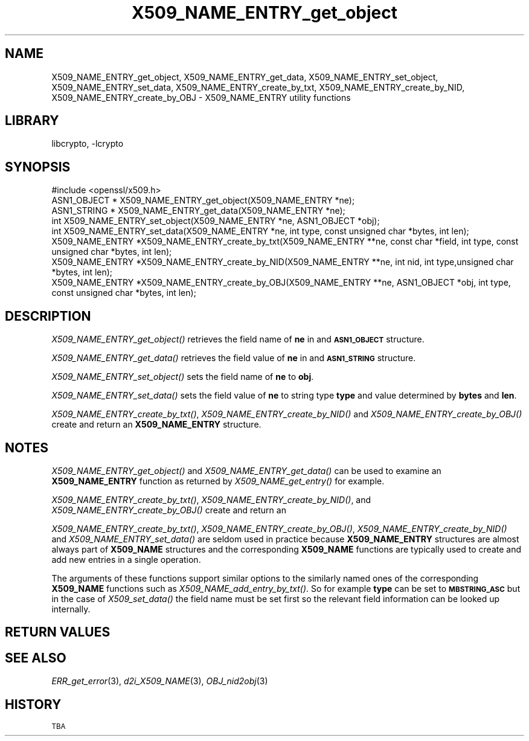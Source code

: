 .\"	$NetBSD: X509_NAME_ENTRY_get_object.3,v 1.4.4.1.4.4 2015/01/16 16:29:08 martin Exp $
.\"
.\" Automatically generated by Pod::Man 2.28 (Pod::Simple 3.28)
.\"
.\" Standard preamble:
.\" ========================================================================
.de Sp \" Vertical space (when we can't use .PP)
.if t .sp .5v
.if n .sp
..
.de Vb \" Begin verbatim text
.ft CW
.nf
.ne \\$1
..
.de Ve \" End verbatim text
.ft R
.fi
..
.\" Set up some character translations and predefined strings.  \*(-- will
.\" give an unbreakable dash, \*(PI will give pi, \*(L" will give a left
.\" double quote, and \*(R" will give a right double quote.  \*(C+ will
.\" give a nicer C++.  Capital omega is used to do unbreakable dashes and
.\" therefore won't be available.  \*(C` and \*(C' expand to `' in nroff,
.\" nothing in troff, for use with C<>.
.tr \(*W-
.ds C+ C\v'-.1v'\h'-1p'\s-2+\h'-1p'+\s0\v'.1v'\h'-1p'
.ie n \{\
.    ds -- \(*W-
.    ds PI pi
.    if (\n(.H=4u)&(1m=24u) .ds -- \(*W\h'-12u'\(*W\h'-12u'-\" diablo 10 pitch
.    if (\n(.H=4u)&(1m=20u) .ds -- \(*W\h'-12u'\(*W\h'-8u'-\"  diablo 12 pitch
.    ds L" ""
.    ds R" ""
.    ds C` ""
.    ds C' ""
'br\}
.el\{\
.    ds -- \|\(em\|
.    ds PI \(*p
.    ds L" ``
.    ds R" ''
.    ds C`
.    ds C'
'br\}
.\"
.\" Escape single quotes in literal strings from groff's Unicode transform.
.ie \n(.g .ds Aq \(aq
.el       .ds Aq '
.\"
.\" If the F register is turned on, we'll generate index entries on stderr for
.\" titles (.TH), headers (.SH), subsections (.SS), items (.Ip), and index
.\" entries marked with X<> in POD.  Of course, you'll have to process the
.\" output yourself in some meaningful fashion.
.\"
.\" Avoid warning from groff about undefined register 'F'.
.de IX
..
.nr rF 0
.if \n(.g .if rF .nr rF 1
.if (\n(rF:(\n(.g==0)) \{
.    if \nF \{
.        de IX
.        tm Index:\\$1\t\\n%\t"\\$2"
..
.        if !\nF==2 \{
.            nr % 0
.            nr F 2
.        \}
.    \}
.\}
.rr rF
.\"
.\" Accent mark definitions (@(#)ms.acc 1.5 88/02/08 SMI; from UCB 4.2).
.\" Fear.  Run.  Save yourself.  No user-serviceable parts.
.    \" fudge factors for nroff and troff
.if n \{\
.    ds #H 0
.    ds #V .8m
.    ds #F .3m
.    ds #[ \f1
.    ds #] \fP
.\}
.if t \{\
.    ds #H ((1u-(\\\\n(.fu%2u))*.13m)
.    ds #V .6m
.    ds #F 0
.    ds #[ \&
.    ds #] \&
.\}
.    \" simple accents for nroff and troff
.if n \{\
.    ds ' \&
.    ds ` \&
.    ds ^ \&
.    ds , \&
.    ds ~ ~
.    ds /
.\}
.if t \{\
.    ds ' \\k:\h'-(\\n(.wu*8/10-\*(#H)'\'\h"|\\n:u"
.    ds ` \\k:\h'-(\\n(.wu*8/10-\*(#H)'\`\h'|\\n:u'
.    ds ^ \\k:\h'-(\\n(.wu*10/11-\*(#H)'^\h'|\\n:u'
.    ds , \\k:\h'-(\\n(.wu*8/10)',\h'|\\n:u'
.    ds ~ \\k:\h'-(\\n(.wu-\*(#H-.1m)'~\h'|\\n:u'
.    ds / \\k:\h'-(\\n(.wu*8/10-\*(#H)'\z\(sl\h'|\\n:u'
.\}
.    \" troff and (daisy-wheel) nroff accents
.ds : \\k:\h'-(\\n(.wu*8/10-\*(#H+.1m+\*(#F)'\v'-\*(#V'\z.\h'.2m+\*(#F'.\h'|\\n:u'\v'\*(#V'
.ds 8 \h'\*(#H'\(*b\h'-\*(#H'
.ds o \\k:\h'-(\\n(.wu+\w'\(de'u-\*(#H)/2u'\v'-.3n'\*(#[\z\(de\v'.3n'\h'|\\n:u'\*(#]
.ds d- \h'\*(#H'\(pd\h'-\w'~'u'\v'-.25m'\f2\(hy\fP\v'.25m'\h'-\*(#H'
.ds D- D\\k:\h'-\w'D'u'\v'-.11m'\z\(hy\v'.11m'\h'|\\n:u'
.ds th \*(#[\v'.3m'\s+1I\s-1\v'-.3m'\h'-(\w'I'u*2/3)'\s-1o\s+1\*(#]
.ds Th \*(#[\s+2I\s-2\h'-\w'I'u*3/5'\v'-.3m'o\v'.3m'\*(#]
.ds ae a\h'-(\w'a'u*4/10)'e
.ds Ae A\h'-(\w'A'u*4/10)'E
.    \" corrections for vroff
.if v .ds ~ \\k:\h'-(\\n(.wu*9/10-\*(#H)'\s-2\u~\d\s+2\h'|\\n:u'
.if v .ds ^ \\k:\h'-(\\n(.wu*10/11-\*(#H)'\v'-.4m'^\v'.4m'\h'|\\n:u'
.    \" for low resolution devices (crt and lpr)
.if \n(.H>23 .if \n(.V>19 \
\{\
.    ds : e
.    ds 8 ss
.    ds o a
.    ds d- d\h'-1'\(ga
.    ds D- D\h'-1'\(hy
.    ds th \o'bp'
.    ds Th \o'LP'
.    ds ae ae
.    ds Ae AE
.\}
.rm #[ #] #H #V #F C
.\" ========================================================================
.\"
.IX Title "X509_NAME_ENTRY_get_object 3"
.TH X509_NAME_ENTRY_get_object 3 "2014-06-05" "1.0.1k" "OpenSSL"
.\" For nroff, turn off justification.  Always turn off hyphenation; it makes
.\" way too many mistakes in technical documents.
.if n .ad l
.nh
.SH "NAME"
X509_NAME_ENTRY_get_object, X509_NAME_ENTRY_get_data,
X509_NAME_ENTRY_set_object, X509_NAME_ENTRY_set_data,
X509_NAME_ENTRY_create_by_txt, X509_NAME_ENTRY_create_by_NID,
X509_NAME_ENTRY_create_by_OBJ \- X509_NAME_ENTRY utility functions
.SH "LIBRARY"
libcrypto, -lcrypto
.SH "SYNOPSIS"
.IX Header "SYNOPSIS"
.Vb 1
\& #include <openssl/x509.h>
\&
\& ASN1_OBJECT * X509_NAME_ENTRY_get_object(X509_NAME_ENTRY *ne);
\& ASN1_STRING * X509_NAME_ENTRY_get_data(X509_NAME_ENTRY *ne);
\&
\& int X509_NAME_ENTRY_set_object(X509_NAME_ENTRY *ne, ASN1_OBJECT *obj);
\& int X509_NAME_ENTRY_set_data(X509_NAME_ENTRY *ne, int type, const unsigned char *bytes, int len);
\&
\& X509_NAME_ENTRY *X509_NAME_ENTRY_create_by_txt(X509_NAME_ENTRY **ne, const char *field, int type, const unsigned char *bytes, int len);
\& X509_NAME_ENTRY *X509_NAME_ENTRY_create_by_NID(X509_NAME_ENTRY **ne, int nid, int type,unsigned char *bytes, int len);
\& X509_NAME_ENTRY *X509_NAME_ENTRY_create_by_OBJ(X509_NAME_ENTRY **ne, ASN1_OBJECT *obj, int type, const unsigned char *bytes, int len);
.Ve
.SH "DESCRIPTION"
.IX Header "DESCRIPTION"
\&\fIX509_NAME_ENTRY_get_object()\fR retrieves the field name of \fBne\fR in
and \fB\s-1ASN1_OBJECT\s0\fR structure.
.PP
\&\fIX509_NAME_ENTRY_get_data()\fR retrieves the field value of \fBne\fR in
and \fB\s-1ASN1_STRING\s0\fR structure.
.PP
\&\fIX509_NAME_ENTRY_set_object()\fR sets the field name of \fBne\fR to \fBobj\fR.
.PP
\&\fIX509_NAME_ENTRY_set_data()\fR sets the field value of \fBne\fR to string type
\&\fBtype\fR and value determined by \fBbytes\fR and \fBlen\fR.
.PP
\&\fIX509_NAME_ENTRY_create_by_txt()\fR, \fIX509_NAME_ENTRY_create_by_NID()\fR
and \fIX509_NAME_ENTRY_create_by_OBJ()\fR create and return an
\&\fBX509_NAME_ENTRY\fR structure.
.SH "NOTES"
.IX Header "NOTES"
\&\fIX509_NAME_ENTRY_get_object()\fR and \fIX509_NAME_ENTRY_get_data()\fR can be
used to examine an \fBX509_NAME_ENTRY\fR function as returned by
\&\fIX509_NAME_get_entry()\fR for example.
.PP
\&\fIX509_NAME_ENTRY_create_by_txt()\fR, \fIX509_NAME_ENTRY_create_by_NID()\fR,
and \fIX509_NAME_ENTRY_create_by_OBJ()\fR create and return an
.PP
\&\fIX509_NAME_ENTRY_create_by_txt()\fR, \fIX509_NAME_ENTRY_create_by_OBJ()\fR,
\&\fIX509_NAME_ENTRY_create_by_NID()\fR and \fIX509_NAME_ENTRY_set_data()\fR
are seldom used in practice because \fBX509_NAME_ENTRY\fR structures
are almost always part of \fBX509_NAME\fR structures and the
corresponding \fBX509_NAME\fR functions are typically used to
create and add new entries in a single operation.
.PP
The arguments of these functions support similar options to the similarly
named ones of the corresponding \fBX509_NAME\fR functions such as
\&\fIX509_NAME_add_entry_by_txt()\fR. So for example \fBtype\fR can be set to
\&\fB\s-1MBSTRING_ASC\s0\fR but in the case of \fIX509_set_data()\fR the field name must be
set first so the relevant field information can be looked up internally.
.SH "RETURN VALUES"
.IX Header "RETURN VALUES"
.SH "SEE ALSO"
.IX Header "SEE ALSO"
\&\fIERR_get_error\fR\|(3), \fId2i_X509_NAME\fR\|(3),
\&\fIOBJ_nid2obj\fR\|(3)
.SH "HISTORY"
.IX Header "HISTORY"
\&\s-1TBA\s0
